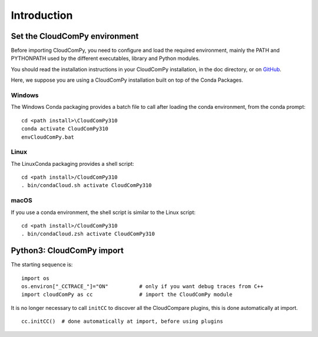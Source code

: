 
============================
Introduction
============================

------------------------------
Set the CloudComPy environment
------------------------------

Before importing CloudComPy, you need to configure and load the required environment, 
mainly the PATH and PYTHONPATH used by the different executables, library and Python modules.

You should read the installation instructions in your CloudComPy installation, in the doc directory,
or on `GitHub <https://github.com/CloudCompare/CloudComPy#readme>`_.

Here, we suppose you are using a CloudComPy installation built on top of the Conda Packages.

Windows
~~~~~~~

The Windows Conda packaging provides a batch file to call after loading the conda environment, from the conda prompt:
::

    cd <path install>\CloudComPy310
    conda activate CloudComPy310
    envCloudComPy.bat


Linux
~~~~~

The LinuxConda packaging provides a shell script:
::

    cd <path install>/CloudComPy310
    . bin/condaCloud.sh activate CloudComPy310

macOS
~~~~~

If you use a conda environment, the shell script is similar to the Linux script:
::

    cd <path install>/CloudComPy310
    . bin/condaCloud.zsh activate CloudComPy310


--------------------------
Python3: CloudComPy import
--------------------------

The starting sequence is:
::

    import os
    os.environ["_CCTRACE_"]="ON"          # only if you want debug traces from C++
    import cloudComPy as cc               # import the CloudComPy module

It is no longer necessary to call ``initCC`` to discover all the CloudCompare plugins, this is done automatically at import.
::

    cc.initCC()  # done automatically at import, before using plugins
